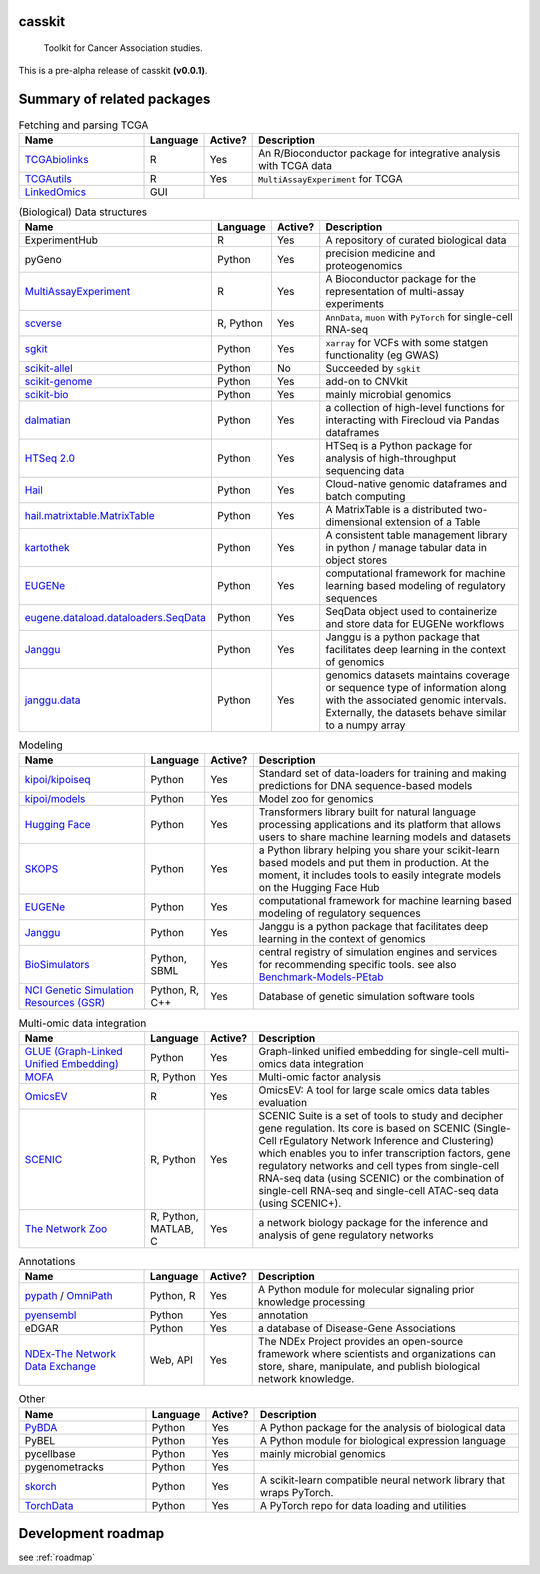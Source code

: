 .. These are examples of badges you might want to add to your README:
   please update the URLs accordingly

    .. image:: https://api.cirrus-ci.com/github/<USER>/casskit.svg?branch=main
        :alt: Built Status
        :target: https://cirrus-ci.com/github/<USER>/casskit
    .. image:: https://readthedocs.org/projects/casskit/badge/?version=latest
        :alt: ReadTheDocs
        :target: https://casskit.readthedocs.io/en/stable/
    .. image:: https://img.shields.io/coveralls/github/<USER>/casskit/main.svg
        :alt: Coveralls
        :target: https://coveralls.io/r/<USER>/casskit
    .. image:: https://img.shields.io/pypi/v/casskit.svg
        :alt: PyPI-Server
        :target: https://pypi.org/project/casskit/
    .. image:: https://img.shields.io/conda/vn/conda-forge/casskit.svg
        :alt: Conda-Forge
        :target: https://anaconda.org/conda-forge/casskit
    .. image:: https://pepy.tech/badge/casskit/month
        :alt: Monthly Downloads
        :target: https://pepy.tech/project/casskit
    .. image:: https://img.shields.io/twitter/url/http/shields.io.svg?style=social&label=Twitter
        :alt: Twitter
        :target: https://twitter.com/casskit

.. image:: https://img.shields.io/badge/-PyScaffold-005CA0?logo=pyscaffold
    :alt: Project generated with PyScaffold
    :target: https://pyscaffold.org/

.. image:: https://img.shields.io/badge/License-MIT-blue.svg
    :target: https://opensource.org/licenses/MIT

.. image:: https://img.shields.io/github/v/release/t-silvers/casskit?include_prereleases
    :alt: GitHub release (latest by date including pre-releases)
    :target: 

.. .. image:: https://github.com/t-silvers/casskit/blob/4110e5b1441c3e51826087fadb4136f2b2fab713/docs/temp-brandmark-logo-med.png
..   :width: 800
..   :alt: casskit logo


=======
casskit
=======


    Toolkit for Cancer Association studies.


This is a pre-alpha release of casskit **(v0.0.1)**.

.. _pyscaffold-notes:

=========
Summary of related packages
=========


.. list-table:: Fetching and parsing TCGA
   :widths: 30 10 10 65
   :header-rows: 1

   * - Name
     - Language
     - Active?
     - Description
   * - `TCGAbiolinks`_
     - R
     - Yes
     - An R/Bioconductor package for integrative analysis with TCGA data
   * - `TCGAutils`_
     - R
     - Yes
     - ``MultiAssayExperiment`` for TCGA
   * - `LinkedOmics`_
     - GUI
     - 
     - 


.. list-table:: (Biological) Data structures
   :widths: 30 10 10 65
   :header-rows: 1

   * - Name
     - Language
     - Active?
     - Description
   * - ExperimentHub
     - R
     - Yes
     - A repository of curated biological data
   * - pyGeno
     - Python
     - Yes
     - precision medicine and proteogenomics
   * - `MultiAssayExperiment`_
     - R
     - Yes
     - A Bioconductor package for the representation of multi-assay experiments
   * - `scverse`_
     - R, Python
     - Yes
     - ``AnnData``, ``muon`` with ``PyTorch`` for single-cell RNA-seq
   * - `sgkit`_
     - Python
     - Yes
     - ``xarray`` for VCFs with some statgen functionality (eg GWAS)
   * - `scikit-allel`_
     - Python
     - No
     - Succeeded by ``sgkit``
   * - `scikit-genome`_
     - Python
     - Yes
     - add-on to CNVkit
   * - `scikit-bio`_
     - Python
     - Yes
     - mainly microbial genomics
   * - `dalmatian`_
     - Python
     - Yes
     - a collection of high-level functions for interacting with Firecloud via Pandas dataframes
   * - `HTSeq 2.0`_
     - Python
     - Yes
     - HTSeq is a Python package for analysis of high-throughput sequencing data
   * - `Hail`_
     - Python
     - Yes
     - Cloud-native genomic dataframes and batch computing
   * - `hail.matrixtable.MatrixTable`_
     - Python
     - Yes
     - A MatrixTable is a distributed two-dimensional extension of a Table
   * - `kartothek`_
     - Python
     - Yes
     - A consistent table management library in python / manage tabular data in object stores
   * - `EUGENe`_
     - Python
     - Yes
     - computational framework for machine learning based modeling of regulatory sequences
   * - `eugene.dataload.dataloaders.SeqData`_
     - Python
     - Yes
     - SeqData object used to containerize and store data for EUGENe workflows
   * - `Janggu`_
     - Python
     - Yes
     - Janggu is a python package that facilitates deep learning in the context of genomics
   * - `janggu.data`_
     - Python
     - Yes
     - genomics datasets maintains coverage or sequence type of information along with the associated genomic intervals. Externally, the datasets behave similar to a numpy array


.. list-table:: Modeling
   :widths: 30 10 10 65
   :header-rows: 1

   * - Name
     - Language
     - Active?
     - Description
   * - `kipoi/kipoiseq`_
     - Python
     - Yes
     - Standard set of data-loaders for training and making predictions for DNA sequence-based models
   * - `kipoi/models`_
     - Python
     - Yes
     - Model zoo for genomics
   * - `Hugging Face`_
     - Python
     - Yes
     - Transformers library built for natural language processing applications and its platform that allows users to share machine learning models and datasets
   * - `SKOPS`_
     - Python
     - Yes
     - a Python library helping you share your scikit-learn based models and put them in production. At the moment, it includes tools to easily integrate models on the Hugging Face Hub
   * - `EUGENe`_
     - Python
     - Yes
     - computational framework for machine learning based modeling of regulatory sequences
   * - `Janggu`_
     - Python
     - Yes
     - Janggu is a python package that facilitates deep learning in the context of genomics
   * - `BioSimulators`_
     - Python, SBML
     - Yes
     - central registry of simulation engines and services for recommending specific tools. see also `Benchmark-Models-PEtab`_
   * - `NCI Genetic Simulation Resources (GSR)`_
     - Python, R, C++
     - Yes
     - Database of genetic simulation software tools


.. list-table:: Multi-omic data integration
   :widths: 30 10 10 65
   :header-rows: 1

   * - Name
     - Language
     - Active?
     - Description
   * - `GLUE (Graph-Linked Unified Embedding)`_
     - Python
     - Yes
     - Graph-linked unified embedding for single-cell multi-omics data integration
   * - `MOFA`_
     - R, Python
     - Yes
     - Multi-omic factor analysis
   * - `OmicsEV`_
     - R
     - Yes
     - OmicsEV: A tool for large scale omics data tables evaluation
   * - `SCENIC`_
     - R, Python
     - Yes
     - SCENIC Suite is a set of tools to study and decipher gene regulation. Its core is based on SCENIC (Single-Cell rEgulatory Network Inference and Clustering) which enables you to infer transcription factors, gene regulatory networks and cell types from single-cell RNA-seq data (using SCENIC) or the combination of single-cell RNA-seq and single-cell ATAC-seq data (using SCENIC+).
   * - `The Network Zoo`_
     - R, Python, MATLAB, C
     - Yes
     - a network biology package for the inference and analysis of gene regulatory networks


.. list-table:: Annotations
   :widths: 30 10 10 65
   :header-rows: 1

   * - Name
     - Language
     - Active?
     - Description
   * - `pypath`_ / `OmniPath`_
     - Python, R
     - Yes
     - A Python module for molecular signaling prior knowledge processing
   * - `pyensembl`_
     - Python
     - Yes
     - annotation
   * - eDGAR
     - Python
     - Yes
     - a database of Disease-Gene Associations
   * - `NDEx-The Network Data Exchange`_
     - Web, API
     - Yes
     - The NDEx Project provides an open-source framework where scientists and organizations can store, share, manipulate, and publish biological network knowledge.



.. list-table:: Other
   :widths: 30 10 10 65
   :header-rows: 1

   * - Name
     - Language
     - Active?
     - Description
   * - `PyBDA`_
     - Python
     - Yes
     - A Python package for the analysis of biological data
   * - PyBEL
     - Python
     - Yes
     - A Python module for biological expression language
   * - pycellbase
     - Python
     - Yes
     - mainly microbial genomics
   * - pygenometracks
     - Python
     - Yes
     - 
   * - `skorch`_
     - Python
     - Yes
     - A scikit-learn compatible neural network library that wraps PyTorch.
   * - `TorchData`_
     - Python
     - Yes
     - A PyTorch repo for data loading and utilities


=========
Development roadmap
=========

see :ref:`roadmap`


.. Refs
.. =====
.. _Benchmark-Models-PEtab: https://github.com/benchmarking-initiative/benchmark-models-petab
.. _BioSimulators: https://biosimulators.org
.. _dalmatian: https://github.com/getzlab/dalmatian
.. _EUGENe: https://github.com/cartercompbio/EUGENe
.. _eugene.dataload.dataloaders.SeqData: https://github.com/cartercompbio/EUGENe
.. _GLUE (Graph-Linked Unified Embedding): https://github.com/gao-lab/GLUE
.. _Hail: https://hail.is
.. _hail.matrixtable.MatrixTable: https://hail.is/docs/0.2/overview/matrix_table.html
.. _HTSeq 2.0: https://htseq.readthedocs.io/en/master/index.html
.. _Hugging Face: https://huggingface.co
.. _Janggu: https://janggu.readthedocs.io/en/latest/readme.html
.. _janggu.data: https://janggu.readthedocs.io/en/latest/reference/janggu.data.html#main-dataset-classes
.. _kartothek: https://kartothek.readthedocs.io/en/stable/index.html
.. _kipoi/kipoiseq: https://github.com/kipoi/kipoiseq
.. _kipoi/models: https://github.com/kipoi/models
.. _LinkedOmics: http://www.linkedomics.org/login.php
.. _MOFA: https://biofam.github.io/MOFA2/
.. _MultiAssayExperiment: https://github.com/waldronlab/MultiAssayExperiment
.. _NCI Genetic Simulation Resources (GSR): https://popmodels.cancercontrol.cancer.gov/gsr/
.. _NDEx-The Network Data Exchange : https://home.ndexbio.org/index/
.. _OmicsEV: https://bzhanglab.github.io/OmicsEV/
.. _OmniPath: https://omnipathdb.org
.. _PyBDA: https://bmcbioinformatics.biomedcentral.com/articles/10.1186/s12859-019-3087-8
.. _pycellbase: https://pypi.org/project/pycellbase/
.. _pyensembl: https://raw.githubusercontent.com/openvax/pyensembl/0e750e50105c22666fcd43181183719876e15e6a/README.md
.. _pypath: https://github.com/saezlab/pypath
.. _scikit-allel: https://scikit-allel.readthedocs.io/en/stable/
.. _scikit-bio: http://scikit-bio.org
.. _scikit-genome: https://cnvkit.readthedocs.io/en/stable/skgenome.html
.. _SCENIC: https://scenic.aertslab.org
.. _scverse: https://scverse.org
.. _sgkit: https://pystatgen.github.io/sgkit/latest/
.. _skorch: https://github.com/skorch-dev/skorch
.. _SKOPS: https://github.com/skops-dev/skops
.. _TCGAutils: https://github.com/waldronlab/TCGAutils
.. _TCGAbiolinks: https://github.com/BioinformaticsFMRP/TCGAbiolinks
.. _The Network Zoo: netzoo.github.io
.. _TorchData: https://pytorch.org/data/main/tutorial.html
